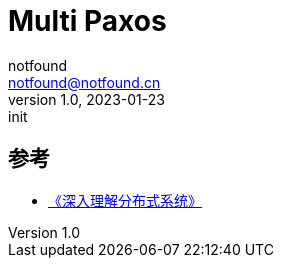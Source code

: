= Multi Paxos
notfound <notfound@notfound.cn>
1.0, 2023-01-23: init

:page-slug: distribution-paxos-multi
:page-category: distribution
:page-draft: true

== 参考

* https://book.douban.com/subject/35794814/[《深入理解分布式系统》]
